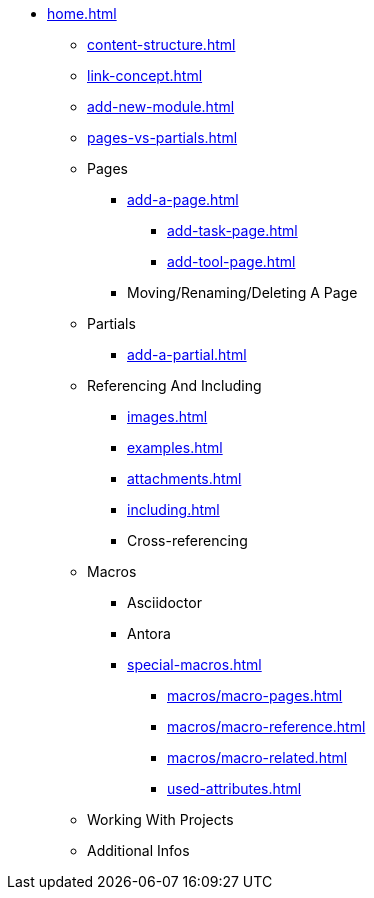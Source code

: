 * xref:home.adoc[]
** xref:content-structure.adoc[]
** xref:link-concept.adoc[]
** xref:add-new-module.adoc[]
** xref:pages-vs-partials.adoc[]
** Pages
*** xref:add-a-page.adoc[]
**** xref:add-task-page.adoc[]
**** xref:add-tool-page.adoc[]
*** Moving/Renaming/Deleting A Page
** Partials
*** xref:add-a-partial.adoc[]
** Referencing And Including
*** xref:images.adoc[]
*** xref:examples.adoc[]
*** xref:attachments.adoc[]
*** xref:including.adoc[]
*** Cross-referencing
** Macros
*** Asciidoctor
*** Antora
*** xref:special-macros.adoc[]
**** xref:macros/macro-pages.adoc[]
**** xref:macros/macro-reference.adoc[]
**** xref:macros/macro-related.adoc[]
**** xref:used-attributes.adoc[]
** Working With Projects
** Additional Infos

// You may use links to pages or text for non-linked headers